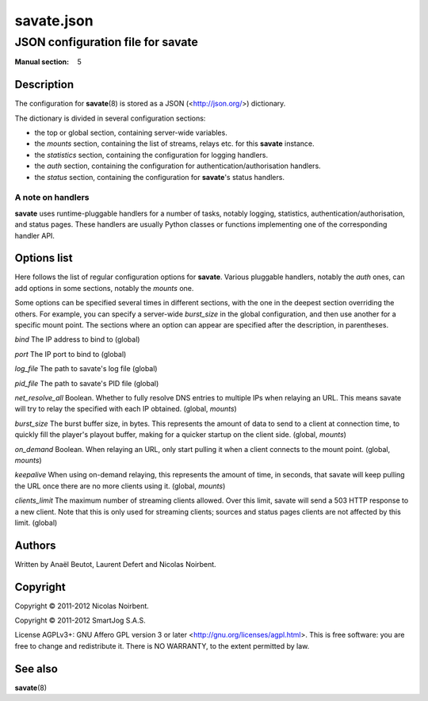 =============
 savate.json
=============

JSON configuration file for savate
==================================

:Manual section: 5


Description
-----------

The configuration for **savate**\(8) is stored as a JSON (<http://json.org/>) dictionary.

The dictionary is divided in several configuration sections:

* the top or global section, containing server-wide variables.
* the `mounts` section, containing the list of streams, relays etc. for this **savate** instance.
* the `statistics` section, containing the configuration for logging handlers.
* the `auth` section, containing the configuration for authentication/authorisation handlers.
* the `status` section, containing the configuration for **savate**\'s status handlers.


A note on handlers
~~~~~~~~~~~~~~~~~~

**savate** uses runtime-pluggable handlers for a number of tasks,
notably logging, statistics, authentication/authorisation, and status
pages. These handlers are usually Python classes or functions
implementing one of the corresponding handler API.


Options list
------------

Here follows the list of regular configuration options for
**savate**. Various pluggable handlers, notably the `auth` ones, can
add options in some sections, notably the `mounts` one.

Some options can be specified several times in different sections,
with the one in the deepest section overriding the others. For
example, you can specify a server-wide `burst_size` in the global
configuration, and then use another for a specific mount point. The
sections where an option can appear are specified after the
description, in parentheses.


`bind`  The IP address to bind to (global)

`port`  The IP port to bind to (global)

`log_file`      The path to savate's log file (global)

`pid_file`      The path to savate's PID file (global)

`net_resolve_all`       Boolean. Whether to fully resolve DNS entries to
multiple IPs when relaying an URL. This means savate will try to relay
the specified with each IP obtained. (global, `mounts`)

`burst_size`    The burst buffer size, in bytes. This represents the
amount of data to send to a client at connection time, to quickly fill
the player's playout buffer, making for a quicker startup on the
client side. (global, `mounts`)

`on_demand`     Boolean. When relaying an URL, only start pulling it when
a client connects to the mount point. (global, `mounts`)

`keepalive`     When using on-demand relaying, this represents the amount
of time, in seconds, that savate will keep pulling the URL once there
are no more clients using it. (global, `mounts`)

`clients_limit` The maximum number of streaming clients allowed. Over
this limit, savate will send a 503 HTTP response to a new client. Note
that this is only used for streaming clients; sources and status pages
clients are not affected by this limit. (global)


Authors
-------

Written by Anaël Beutot, Laurent Defert and Nicolas Noirbent.


Copyright
---------

Copyright © 2011-2012 Nicolas Noirbent.

Copyright © 2011-2012 SmartJog S.A.S.


License AGPLv3+: GNU Affero GPL version 3 or later
<http://gnu.org/licenses/agpl.html>.  This is free software: you are
free to change and redistribute it. There is NO WARRANTY, to the
extent permitted by law.


See also
--------

**savate**\(8)
